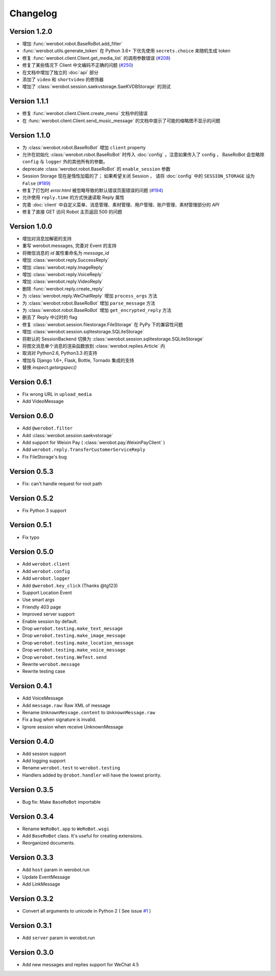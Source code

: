 Changelog
=============

Version 1.2.0
----------------
+ 增加 :func:`werobot.robot.BaseRoBot.add_filter`
+ :func:`werobot.utils.generate_token` 在 Python 3.6+ 下优先使用 ``secrets.choice`` 来随机生成 token
+ 修复 :func:`werobot.client.Client.get_media_list` 的调用参数错误 (`#208 <https://github.com/whtsky/WeRoBot/issues/208>`_)
+ 修复了某些情况下 Client 中文编码不正确的问题 (`#250 <https://github.com/whtsky/WeRoBot/issues/250>`_)
+ 在文档中增加了独立的 :doc:`api` 部分
+ 添加了 ``video`` 和 ``shortvideo`` 的修饰器
+ 增加了 :class:`werobot.session.saekvstorage.SaeKVDBStorage` 的测试

Version 1.1.1
----------------

+ 修复 :func:`werobot.client.Client.create_menu` 文档中的错误
+ 在 :func:`werobot.client.Client.send_music_message` 的文档中提示了可能的缩略图不显示的问题

Version 1.1.0
----------------

+ 为 :class:`werobot.robot.BaseRoBot` 增加 ``client`` property
+ 允许在初始化 :class:`werobot.robot.BaseRoBot` 时传入 :doc:`config` 。注意如果传入了 config ， BaseRoBot 会忽略除 ``config`` 与 ``logger`` 外的其他所有的参数。
+ deprecate :class:`werobot.robot.BaseRoBot` 的 ``enable_session`` 参数
+ Session Storage 现在是惰性加载的了； 如果希望关闭 Session ， 请将 :doc:`config` 中的 ``SESSION_STORAGE`` 设为 ``False`` (`#189 <https://github.com/whtsky/WeRoBot/issues/189>`_)
+ 修复了打包时 `error.html` 被忽略导致的默认错误页面错误的问题 (`#194 <https://github.com/whtsky/WeRoBot/issues/194>`_)
+ 允许使用 ``reply.time`` 的方式快速读取 Reply 属性
+ 完善 :doc:`client` 中自定义菜单、消息管理、素材管理、用户管理、账户管理、素材管理部分的 `API`
+ 修复了直接 GET 访问 Robot 主页返回 500 的问题

Version 1.0.0
----------------

+ 增加对消息加解密的支持
+ 重写 werobot.messages, 完善对 Event 的支持
+ 将微信消息的 `id` 属性重命名为 `message_id`
+ 增加 :class:`werobot.reply.SuccessReply`
+ 增加 :class:`werobot.reply.ImageReply`
+ 增加 :class:`werobot.reply.VoiceReply`
+ 增加 :class:`werobot.reply.VideoReply`
+ 删除 :func:`werobot.reply.create_reply`
+ 为 :class:`werobot.reply.WeChatReply` 增加 ``process_args`` 方法
+ 为 :class:`werobot.robot.BaseRoBot` 增加 ``parse_message`` 方法
+ 为 :class:`werobot.robot.BaseRoBot` 增加 ``get_encrypted_reply`` 方法
+ 删去了 Reply 中过时的 flag
+ 修复 :class:`werobot.session.filestorage.FileStorage` 在 PyPy 下的兼容性问题
+ 增加 :class:`werobot.session.sqlitestorage.SQLiteStorage`
+ 将默认的 SessionBackend 切换为 :class:`werobot.session.sqlitestorage.SQLiteStorage`
+ 将图文消息单个消息的渲染函数放到 :class:`werobot.replies.Article` 内
+ 取消对 Python2.6, Python3.3 的支持
+ 增加与 Django 1.6+, Flask, Bottle, Tornado 集成的支持
+ 替换 `inspect.getargspec()` 

Version 0.6.1
----------------

+ Fix wrong URL in ``upload_media``
+ Add VideoMessage

Version 0.6.0
----------------

+ Add ``@werobot.filter``
+ Add :class:`werobot.session.saekvstorage`
+ Add support for Weixin Pay ( :class:`werobot.pay.WeixinPayClient` )
+ Add ``werobot.reply.TransferCustomerServiceReply``
+ Fix FileStorage's bug

Version 0.5.3
----------------

+ Fix: can't handle request for root path

Version 0.5.2
----------------

+ Fix Python 3 support

Version 0.5.1
----------------

+ Fix typo

Version 0.5.0
----------------

+ Add ``werobot.client``
+ Add ``werobot.config``
+ Add ``werobot.logger``
+ Add ``@werobot.key_click`` (Thanks @tg123)
+ Support Location Event
+ Use smart args
+ Friendly 403 page
+ Improved server support
+ Enable session by default.
+ Drop ``werobot.testing.make_text_message``
+ Drop ``werobot.testing.make_image_message``
+ Drop ``werobot.testing.make_location_message``
+ Drop ``werobot.testing.make_voice_message``
+ Drop ``werobot.testing.WeTest.send``
+ Rewrite ``werobot.message``
+ Rewrite testing case

Version 0.4.1
----------------
+ Add VoiceMessage
+ Add ``message.raw``: Raw XML of message
+ Rename ``UnknownMessage.content`` to ``UnknownMessage.raw``
+ Fix a bug when signature is invalid.
+ Ignore session when receive UnknownMessage

Version 0.4.0
----------------
+ Add session support
+ Add logging support
+ Rename ``werobot.test`` to ``werobot.testing``
+ Handlers added by ``@robot.handler`` will have the lowest priority.

Version 0.3.5
----------------
+ Bug fix: Make ``BaseRoBot`` importable

Version 0.3.4
----------------
+ Rename ``WeRoBot.app`` to ``WeRoBot.wsgi``
+ Add ``BaseRoBot`` class. It's useful for creating extensions.
+ Reorganized documents.

Version 0.3.3
----------------
+ Add ``host`` param in werobot.run
+ Update EventMessage
+ Add LinkMessage

Version 0.3.2
----------------
+ Convert all arguments to unicode in Python 2 ( See issue `#1 <https://github.com/whtsky/WeRoBot/pull/1>`_ )

Version 0.3.1
----------------
+ Add ``server`` param in werobot.run

Version 0.3.0
----------------
+ Add new messages and replies support for WeChat 4.5
